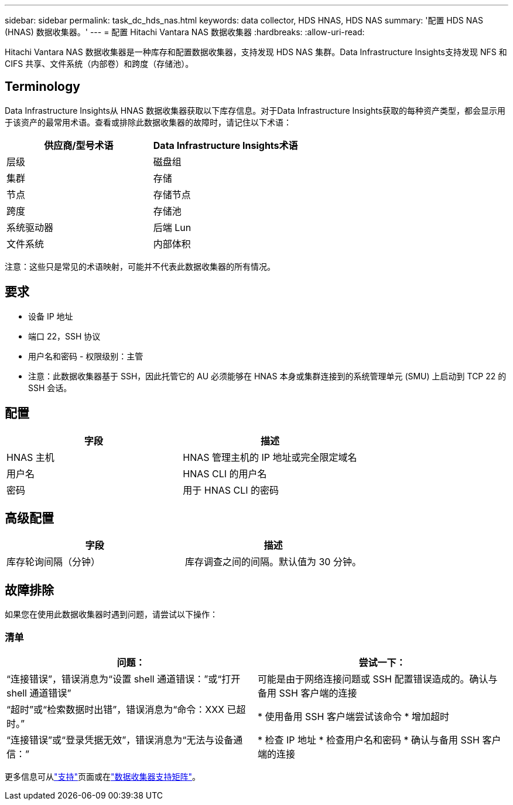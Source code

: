 ---
sidebar: sidebar 
permalink: task_dc_hds_nas.html 
keywords: data collector, HDS HNAS, HDS NAS 
summary: '配置 HDS NAS (HNAS) 数据收集器。' 
---
= 配置 Hitachi Vantara NAS 数据收集器
:hardbreaks:
:allow-uri-read: 


[role="lead"]
Hitachi Vantara NAS 数据收集器是一种库存和配置数据收集器，支持发现 HDS NAS 集群。Data Infrastructure Insights支持发现 NFS 和 CIFS 共享、文件系统（内部卷）和跨度（存储池）。



== Terminology

Data Infrastructure Insights从 HNAS 数据收集器获取以下库存信息。对于Data Infrastructure Insights获取的每种资产类型，都会显示用于该资产的最常用术语。查看或排除此数据收集器的故障时，请记住以下术语：

[cols="2*"]
|===
| 供应商/型号术语 | Data Infrastructure Insights术语 


| 层级 | 磁盘组 


| 集群 | 存储 


| 节点 | 存储节点 


| 跨度 | 存储池 


| 系统驱动器 | 后端 Lun 


| 文件系统 | 内部体积 
|===
注意：这些只是常见的术语映射，可能并不代表此数据收集器的所有情况。



== 要求

* 设备 IP 地址
* 端口 22，SSH 协议
* 用户名和密码 - 权限级别：主管
* 注意：此数据收集器基于 SSH，因此托管它的 AU 必须能够在 HNAS 本身或集群连接到的系统管理单元 (SMU) 上启动到 TCP 22 的 SSH 会话。




== 配置

[cols="2*"]
|===
| 字段 | 描述 


| HNAS 主机 | HNAS 管理主机的 IP 地址或完全限定域名 


| 用户名 | HNAS CLI 的用户名 


| 密码 | 用于 HNAS CLI 的密码 
|===


== 高级配置

[cols="2*"]
|===
| 字段 | 描述 


| 库存轮询间隔（分钟） | 库存调查之间的间隔。默认值为 30 分钟。 
|===


== 故障排除

如果您在使用此数据收集器时遇到问题，请尝试以下操作：



=== 清单

[cols="2*"]
|===
| 问题： | 尝试一下： 


| “连接错误”，错误消息为“设置 shell 通道错误：”或“打开 shell 通道错误” | 可能是由于网络连接问题或 SSH 配置错误造成的。确认与备用 SSH 客户端的连接 


| “超时”或“检索数据时出错”，错误消息为“命令：XXX 已超时。” | * 使用备用 SSH 客户端尝试该命令 * 增加超时 


| “连接错误”或“登录凭据无效”，错误消息为“无法与设备通信：” | * 检查 IP 地址 * 检查用户名和密码 * 确认与备用 SSH 客户端的连接 
|===
更多信息可从link:concept_requesting_support.html["支持"]页面或在link:reference_data_collector_support_matrix.html["数据收集器支持矩阵"]。
